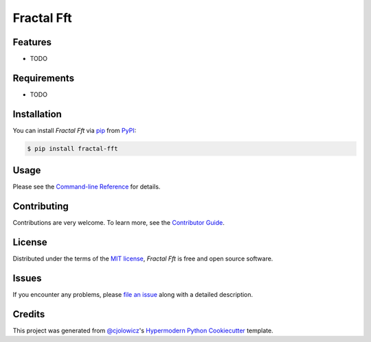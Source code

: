 Fractal Fft
===========

|PyPI| |Status| |Python Version| |License|

|Read the Docs| |Tests| |Codecov|

|pre-commit| |Black|

.. |PyPI| image:: https://img.shields.io/pypi/v/fractal-fft.svg
   :target: https://pypi.org/project/fractal-fft/
   :alt: PyPI
.. |Status| image:: https://img.shields.io/pypi/status/fractal-fft.svg
   :target: https://pypi.org/project/fractal-fft/
   :alt: Status
.. |Python Version| image:: https://img.shields.io/pypi/pyversions/fractal-fft
   :target: https://pypi.org/project/fractal-fft
   :alt: Python Version
.. |License| image:: https://img.shields.io/pypi/l/fractal-fft
   :target: https://opensource.org/licenses/MIT
   :alt: License
.. |Read the Docs| image:: https://img.shields.io/readthedocs/fractal-fft/latest.svg?label=Read%20the%20Docs
   :target: https://fractal-fft.readthedocs.io/
   :alt: Read the documentation at https://fractal-fft.readthedocs.io/
.. |Tests| image:: https://github.com/dtch1997/fractal-fft/workflows/Tests/badge.svg
   :target: https://github.com/dtch1997/fractal-fft/actions?workflow=Tests
   :alt: Tests
.. |Codecov| image:: https://codecov.io/gh/dtch1997/fractal-fft/branch/main/graph/badge.svg
   :target: https://codecov.io/gh/dtch1997/fractal-fft
   :alt: Codecov
.. |pre-commit| image:: https://img.shields.io/badge/pre--commit-enabled-brightgreen?logo=pre-commit&logoColor=white
   :target: https://github.com/pre-commit/pre-commit
   :alt: pre-commit
.. |Black| image:: https://img.shields.io/badge/code%20style-black-000000.svg
   :target: https://github.com/psf/black
   :alt: Black


Features
--------

* TODO


Requirements
------------

* TODO


Installation
------------

You can install *Fractal Fft* via pip_ from PyPI_:

.. code:: console

   $ pip install fractal-fft


Usage
-----

Please see the `Command-line Reference <Usage_>`_ for details.


Contributing
------------

Contributions are very welcome.
To learn more, see the `Contributor Guide`_.


License
-------

Distributed under the terms of the `MIT license`_,
*Fractal Fft* is free and open source software.


Issues
------

If you encounter any problems,
please `file an issue`_ along with a detailed description.


Credits
-------

This project was generated from `@cjolowicz`_'s `Hypermodern Python Cookiecutter`_ template.

.. _@cjolowicz: https://github.com/cjolowicz
.. _Cookiecutter: https://github.com/audreyr/cookiecutter
.. _MIT license: https://opensource.org/licenses/MIT
.. _PyPI: https://pypi.org/
.. _Hypermodern Python Cookiecutter: https://github.com/cjolowicz/cookiecutter-hypermodern-python
.. _file an issue: https://github.com/dtch1997/fractal-fft/issues
.. _pip: https://pip.pypa.io/
.. github-only
.. _Contributor Guide: CONTRIBUTING.rst
.. _Usage: https://fractal-fft.readthedocs.io/en/latest/usage.html
